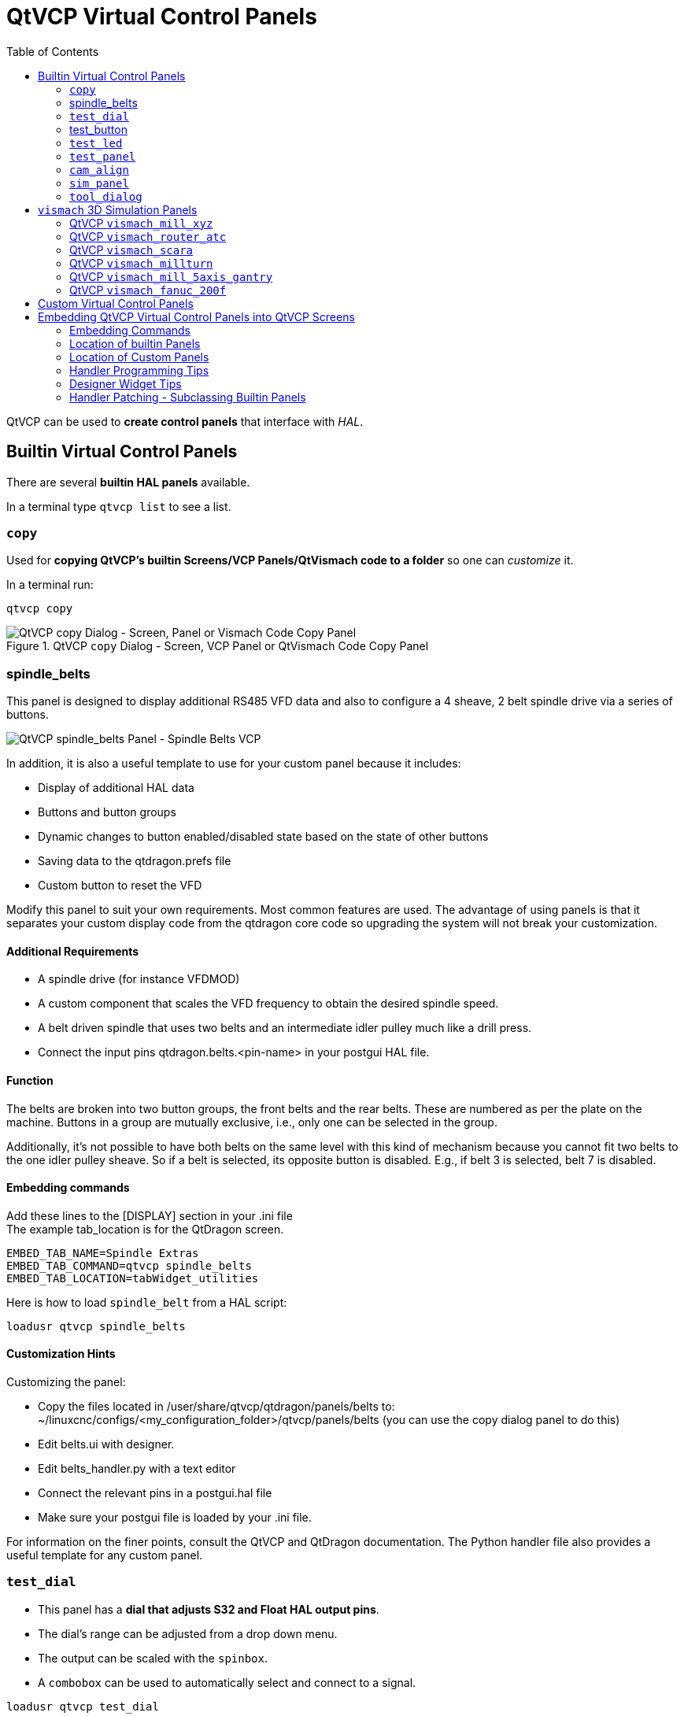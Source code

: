 :lang: en
:toc:

[[cha:qtvcp:panels]]
= QtVCP Virtual Control Panels

// Custom lang highlight
// must come after the doc title, to work around a bug in asciidoc 8.6.6
:ini: {basebackend@docbook:'':ini}
:hal: {basebackend@docbook:'':hal}
:ngc: {basebackend@docbook:'':ngc}

QtVCP can be used to *create control panels* that interface with _HAL_.

[[sec:qtvcp:panels:builtin]]
== Builtin Virtual Control Panels

There are several *builtin HAL panels* available.

In a terminal type `qtvcp list` to see a list.

//TODO Add list output

[[sub:qtvcp:panels:copy]]
=== `copy`

Used for *copying QtVCP's builtin Screens/VCP Panels/QtVismach code to a folder* so one can _customize_ it.

In a terminal run:

[source,{hal}]
----
qtvcp copy
----

.QtVCP `copy` Dialog - Screen, VCP Panel or QtVismach Code Copy Panel
image::images/qtvcp_copy_dialog.png["QtVCP copy Dialog - Screen, Panel or Vismach Code Copy Panel",align="center"]

[[sub:qtvcp:panels:spindle-belts]]
=== spindle_belts

This panel is designed to display additional RS485 VFD data and also to configure a 4 sheave, 2 belt spindle drive via a series of buttons.

image::images/qtvcp_spindle_belts.png["QtVCP spindle_belts Panel - Spindle Belts VCP",align="center"]

In addition, it is also a useful template to use for your custom panel because it includes:

* Display of additional HAL data
* Buttons and button groups
* Dynamic changes to button enabled/disabled state based on the state of other buttons
* Saving data to the qtdragon.prefs file
* Custom button to reset the VFD

Modify this panel to suit your own requirements. Most common features are used.
The advantage of using panels is that it separates your custom display code from the qtdragon core code so upgrading the system will not break your customization.

==== Additional Requirements

* A spindle drive (for instance VFDMOD)
* A custom component that scales the VFD frequency to obtain the desired spindle speed.
* A belt driven spindle that uses two belts and an intermediate idler pulley much like a drill press.
* Connect the input pins qtdragon.belts.<pin-name> in your postgui HAL file.

==== Function
The belts are broken into two button groups, the front belts and the rear belts.
These are numbered as per the plate on the machine.
Buttons in a group are mutually exclusive, i.e., only one can be selected in the group.

Additionally, it's not possible to have both belts on the same level with this kind of mechanism because you cannot fit two belts to the one idler pulley sheave.
So if a belt is selected, its opposite button is disabled.
E.g., if belt 3 is selected, belt 7 is disabled.

==== Embedding commands
Add these lines to the [DISPLAY] section in your .ini file +
The example tab_location is for the QtDragon screen.
----
EMBED_TAB_NAME=Spindle Extras
EMBED_TAB_COMMAND=qtvcp spindle_belts
EMBED_TAB_LOCATION=tabWidget_utilities
----

Here is how to load `spindle_belt` from a HAL script:

[source,{hal}]
----
loadusr qtvcp spindle_belts
----

==== Customization Hints

Customizing the panel: +

* Copy the files located in /user/share/qtvcp/qtdragon/panels/belts to:
~/linuxcnc/configs/<my_configuration_folder>/qtvcp/panels/belts (you can use the copy dialog panel to do this)

* Edit belts.ui with designer.
* Edit belts_handler.py with a text editor
* Connect the relevant pins in a postgui.hal file
* Make sure your postgui file is loaded by your .ini file.

For information on the finer points, consult the QtVCP and QtDragon documentation.
The Python handler file also provides a useful template for any custom panel.

[[sub:qtvcp:panels:test-dial]]
=== `test_dial`

- This panel has a *dial that adjusts S32 and Float HAL output pins*.
- The dial's range can be adjusted from a drop down menu.
- The output can be scaled with the `spinbox`.
- A `combobox` can be used to automatically select and connect to a signal.

[source,{hal}]
----
loadusr qtvcp test_dial
----

.QtVCP `test_dial` Panel - Test Dial VCP
image::images/qtvcp_test_dial.png["QtVCP test_dial Panel - Test Dial VCP",align="center"]

=== test_button

- This panel has a *button that will set a HAL pin*.
- The button can be selected as a _momentary_ or a _toggle_ button.
- The button's _indicator color_ can be adjusted from a drop down menu.
- You can add more buttons from the drop down menu.
- You can load a Halmeter from the drop down menu.
- You can load a test LED from the drop down menu.
- The button can be detached from the main windows.

Here is how to load `test_button` from a HAL script:

[source,{hal}]
----
loadusr qtvcp test_button
loadusr qtvcp -o 4 test_button
----

The `-o` switch sets how many buttons the panel starts with. +
If loading directly from a terminal omit the `loadusr`.

.QtVCP `test_button` - Test Button VCP
image::images/qtvcp_test_button.png["QtVCP test_button - Test Button VCP",align="center"]

[[sub:qtvcp:panels:test-led]]
=== `test_led`

- This panel has an *LED that can selected to watch HAL bit pins/signals*.
- The LED's color can be adjusted from a drop down menu.
- The text box and state can be output as speech if sound is selected.
- A `combobox` can be used to automatically select and connect to a pin/signal.
- You can add more LEDs from the drop down menu.
- The LED can be detached from the main windows.

Here is how to load `test_led` from a HAL script:

[source,{hal}]
----
loadusr qtvcp test_led
loadusr qtvcp -o 4 test_led
----

The `-o` switch sets how many LEDs the panel starts with. +
If loading directly from a terminal omit the 'loadusr'.

.QtVCP `test_dial` Panel - Test LED VCP
image::images/qtvcp_test_led.png["QtVCP test_dial Panel - Test LED VCP",align="center"]

[[sub:qtvcp:panels:test-panel]]
=== `test_panel`

*Collection of useful widgets for testing HAL component*, including
speech of LED state.

[source,{hal}]
----
loadusr qtvcp test_panel
----

.QtVCP `test_panel` - HAL Component Testing Panel
image::images/test_panel.png["QtVCP test_panel - HAL Component Testing Panel",align="center"]

[[sub:qtvcp:panels:cam-align]]
=== `cam_align`

A *camera display widget for rotational alignment*.

.QtVCP `cam_align` Panel - Camera Based Alignment Panel
image::images/qtvcp-cam-align.png["QtVCP cam_align Panel - Camera Based Alignment Panel",align="center"]

.Usage
Add these lines to the INI file:
[source,{ini}]
----
[DISPLAY]
EMBED_TAB_NAME = cam_align
EMBED_TAB_COMMAND = halcmd loadusr -Wn qtvcp_embed qtvcp -d -c qtvcp_embed -x {XID} cam_align
# The following line is needed if embedding in GMOCCAPY
EMBED_TAB_LOCATION = ntb_preview
----

You can add window width and height size, rotation increment, and camera number from the INI with -o options.
----
EMBED_TAB_COMMAND = halcmd loadusr -Wn qtvcp_embed qtvcp -d -c qtvcp_embed -x {XID} -o size=400,400 -o rotincr=.2 -o camnumber=0 cam_align
----

Mouse controls:

* left mouse single click - increase cross hair rotation one increment
* right mouse single click - decrease cross hair rotation one increment
* middle mouse single click - cycle through rotation increments
* left mouse hold and scroll - scroll camera zoom
* right mouse hold and scroll - scroll cross hair rotation angle
* mouse scroll only - scroll circle diameter
* left mouse double click - reset zoom
* right mouse double click - reset rotation
* middle mouse double click - reset circle diameter

To use the top buttons you have to assign a command (or a sub-routine). This could look like this:
[source,{ini}]
----
[MDI_COMMAND_LIST]
MDI_COMMAND=G10 L20 P1 X0 Y0,Set XY\nOrigin
MDI_COMMAND=G0 X0 Y0,Go To\nOrigin
----
Where the first command is referring to the button "SET origin" and the second to the button "GOTO Origin". +
Note the comma and text after is optional - it will override the default button text. +
These buttons are QtVCP action buttons and follow those rules.

[[sub:qtvcp:panels:sim-panel]]
=== `sim_panel`

Small control panel to *simulate MPG jogging controls etc* for simulated configurations. +
The MPG, selection buttons and control buttons export HAL pins to connect to linuxcnc. +
The selection and control group boxes can be hidden if not needed by using the '-o hide=' option. +
'groupBoxControl' and 'groupBoxSelection' are the widget names that can be hidden. +
If you want to hide both, use a comma between them with no spaces. +
The '-a' option will make the panel always-on-top of all windows.

[source,{hal}]
----
loadusr qtvcp sim_panel
----

Here we load the panel with no MPG selection buttons and the always-on-top option.

[source,{hal}]
----
loadusr qtvcp -a -o hide=groupBoxSelection sim_panel
----

.QtVCP `sim_panel` - Simulated Controls Panel For Screen Testing.
image::images/qtvcp_sim_panel.png["QtVCP sim_panel - Simulated Controls Panel For Screen Testing",align="center"]

[[sub:qtvcp:panels:tool-dialog]]
=== `tool_dialog`

*Manual tool change dialog* that gives tool description.

[source,{hal}]
----
loadusr -Wn tool_dialog qtvcp -o speak_on -o audio_on tool_dialog
----

Options:

* `-o notify_on` - _use desktop notify_ dialogs instead of QtVCP native
  ones.
* `-o audio_on` - _play sound on tool change_
* `-o speak_on` - _speak announcement of tool change_

.QtVCP `tool_dialog` - Manual Tool Change Dialog
image::images/qtvcp_toolChange.png["QtVCP tool_dialog - Manual Tool Change Dialog",align="center"]


[[sub:qtvcp:panels:vismach]]
== `vismach` 3D Simulation Panels
These panels are prebuilt simulation of common machine types.

These are also embed-able in other screens such as AXIS or GMOCCAPY.

=== QtVCP `vismach_mill_xyz`

3D OpenGL view of a _3-Axis milling machine_.

[source,{hal}]
----
loadusr qtvcp vismach_mill_xyz
----

.QtVCP `vismach_mill_xyz` - 3-Axis Mill 3D View Panel
image::images/qtvismach.png["QtVCP vismach_mill_xyz - 3-Axis Mill 3D View Panel",align="center"]

=== QtVCP `vismach_router_atc`

3D OpenGL view of a _3-Axis router style, gantry bed milling machine_. +
This particular panel shows how to define and connect the model parts in the handler file,
rather then importing the pre-built model from QtVCP's vismach library.

[source,{hal}]
----
loadusr qtvcp vismach_router_atc
----

.QtVCP `vismach_router_atc` - 3-Axis Gantry Bed Mill 3D View Panel
image::images/qtvismach_router_atc.png["QtVCP vismach_router_atc - 3-Axis Gantry Bed Mill 3D View Panel",align="center"]

=== QtVCP `vismach_scara`

3D OpenGL view of a _SCARA based milling machine_.

[source,{hal}]
----
loadusr qtvcp vismach_scara
----

.QtVCP `vismach_scara` - SCARA Mill 3D View Panel
image::images/qtvismach_scara.png["QtVCP vismach_scara - SCARA Mill 3D View Panel",align="center"]

=== QtVCP `vismach_millturn`

3D OpenGL view of a _3-Axis milling machine with an A axis/spindle_.

[source,{hal}]
----
loadusr qtvcp vismach_millturn
----

.QtVCP `vismach_millturn` - 4 Axis MillTurn 3D View Panel
image::images/qtvismach_millturn.png["QtVCP vismach_millturn - 4 Axis MillTurn 3D View Panel",align="center"]

=== QtVCP `vismach_mill_5axis_gantry`

3D OpenGL view of a _5-Axis gantry type milling machine_.

[source,{hal}]
----
loadusr qtvcp vismach_mill_5axis_gantry
----

.QtVCP `vismach_mill_5axis_gantry` - 5-AxIs Gantry Mill 3D View Panel
image::images/qtvismach_5axis_gantry.png["QtVCP vismach_mill_5axis_gantry - 5-Axis Gantry Mill 3D View Panel",align="center"]

=== QtVCP `vismach_fanuc_200f`

3D openGL view of a _6 joint robotic arm_.

[source,{hal}]
----
loadusr qtvcp vismach_fanuc_200f
----

.QtVCP `vismach_fanuc_200f` - 6 Joint Robotic Arm
image::images/qtvismach_fanuc_200f.png["QtVCP vismach_fanuc_200f - 6 Joint Robotic Arm",align="left"]


[[sec:qtvcp:panels:custom]]
== Custom Virtual Control Panels

You can of course *make your own panel and load it*.

If you made a UI file named `my_panel.ui` and a HAL file named `my_panel.hal`,
you would then load this from a terminal with:

----
halrun -I -f my_panel.hal
----

.Example HAL file loading a QtVCP panel
[source,{hal}]
----
# load realtime components
loadrt threads
loadrt classicladder_rt

# load non-realtime programs
loadusr classicladder
loadusr -Wn my_panel qtvcp my_panel.ui  # <1>

# add components to thread
addf classicladder.0.refresh thread1


# connect pins
net bit-input1     test_panel.checkbox_1        classicladder.0.in-00
net bit-hide       test_panel.checkbox_4        classicladder.0.hide_gui

net bit-output1    test_panel.led_1             classicladder.0.out-00

net s32-in1        test_panel.doublescale_1-s   classicladder.0.s32in-00

# start thread
start
----

<1> In this case we load `qtvcp` using *`-Wn`* which waits for the panel to finish loading before continuing to run the next HAL command. +
    This is to _ensure that the panel created HAL pins are actually done_ in case they are used in the rest of the file.

== Embedding QtVCP Virtual Control Panels into QtVCP Screens
QtVCP panels can be embedded into most QtVCP screens and avoids problems such as focus transferring that can be a problem in non-native embedding.

=== Embedding Commands
A typical screen such as QtDragon will search the INI file under the heading [DISPLAY] for commands to embed a panel.

[source,{ini}]
----
[DISPLAY]
EMBED_TAB_NAME=Embedding demo
EMBED_TAB_COMMAND=qtvcp simple_hal
EMBED_TAB_LOCATION=tabWidget_utilities
----

*'EMBED_TAB_NAME'*:: will typically be the title of the tab.
*'EMBED_TAB_LOCATION'*:: will be specific to the screen and specifies the tabWidget or stackedWidget to embed into.
*'EMBED_TAB_COMMAND'*:: is the command used to invoke loading of the panel. For native embedded panels the first word will always be 'qtvcp', the last will be the panel name to load. You can also pass options to the panel with -o switches in the command line between 'qtvcp' and the panel name. The panel will follow the debugging mode setting of the main screen.

=== Location of builtin Panels
There are panels available that are included with LinuxCNC. To see a list open a terminal and type 'qtvcp' and press return. +
You will get a help printout and a list of builtin screen and panels. +
Pick any of the names from the panel list and add that to the COMMAND entry after 'qtvcp'. +
The builtin panel search path is 'share/qtvcp/panels/PANELNAME'. +
Run-In-Place and installed versions of LinuxCNC have these in different locations on the system.

=== Location of Custom Panels
Custom panels can be embedded too -either a modified builtin panel or a new user-built one. +
When loading panels, QtVCP looks in the configuration folders path for 'qtvcp/panels/PANELNAME/PANELNAME.ui'. +
'PANNELNAME' being any valid string with no spaces. If no path is found there, then looks in the builtin file path. +
QtVCP will do the same process for the optional handler file: 'qtvcp/panels/PANELNAME/PANELNAME_handler.py'

=== Handler Programming Tips
In a screen handler file, the reference used for the window is 'self.w'. +
In QtVCP panels, that reference will refers to the panel's window. +
To reference the main window use 'self.w.MAIN'.
If your panel is to be able to run independently and embedded, you must trap errors from referencing objects not available.
(Note, main screen objects are not available in an independent panel.)

E.g., this would use the panel's preference file if there is one.
[source,{hal}]
----
try:
    belt_en = self.w.PREFS_.getpref('Front_Belt_enabled', 1, int, 'SPINDLE_EXTRAS')
except:
    belt_en = 1
----

This would use the main screen preference file if there is one.
[source,{hal}]
----
try:
    belt_en = self.w.MAIN.PREFS_.getpref('Front_Belt_enabled', 1, int, 'SPINDLE_EXTRAS')
except:
    belt_en = 1
----

=== Designer Widget Tips

When using Python command option in Action Button widgets of an embedded panel:

*`INSTANCE`*::
  refers to the panel window.
  E.g., `INSTANCE.my_panel_handler_function_call(True)`

*'MAIN_INSTANCE'*::
  refers to the main screen window.
  E.g., `MAIN_INSTANCE.my_main_screen_handler_function_call(True)`

If the panel is not embedded, both refer to the panel window.

=== Handler Patching - Subclassing Builtin Panels

We can have QtVCP load a subclassed version of the standard handler file. in that file we can manipulate the original functions or add new ones. +
Subclassing just means our handler file first loads the original handler file and adds our new code on top of it - so a patch of changes. +
This is useful for changing/adding behaviour while still retaining standard handler updates from LinuxCNC repositories.

You may still need to use the handler copy dialog to copy the original handler file to decide how to patch it.

There should be a folder in the config folder; for panel: named '<CONFIG FOLDER>/qtvcp/panels/<PANEL NAME>/' +
add the handle patch file there, named like so <ORIGINAL PANEL NAME>_handler.py, +
i.e. for cam_align the file would be called 'cam_align_handler.py'.

Here is a sample to change the circle color in cam_align: +

[source,python]
----
import sys
import os
import importlib
from PyQt5.QtCore import Qt
from qtvcp.core import Path

PATH = Path()

# get reference to original handler file so we can subclass it
sys.path.insert(0, PATH.PANELDIR)
panel = os.path.splitext(os.path.basename(os.path.basename(__file__)))[0]
base = panel.replace('_handler','')
module = "{}.{}".format(base,panel)
mod = importlib.import_module(module, PATH.PANELDIR)
sys.path.remove(PATH.PANELDIR)
HandlerClass = mod.HandlerClass

# return our subclassed handler object to Qtvcp
def get_handlers(halcomp, widgets, paths):
    return [UserHandlerClass(halcomp, widgets, paths)]

# subclassed from HandlerClass which was imported above
class UserHandlerClass(HandlerClass):
    print('Custom subclassed panel handler loaded\n')

    def initialized__(self):
        # call original handler initialized function
        super().initialized__()

        # add our customization
        self.w.camview.circle_color = Qt.green

----
// vim: set syntax=asciidoc:
